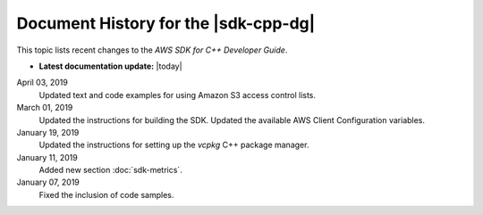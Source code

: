 .. Copyright 2010-2019 Amazon.com, Inc. or its affiliates. All Rights Reserved.

   This work is licensed under a Creative Commons Attribution-NonCommercial-ShareAlike 4.0
   International License (the "License"). You may not use this file except in compliance with the
   License. A copy of the License is located at http://creativecommons.org/licenses/by-nc-sa/4.0/.

   This file is distributed on an "AS IS" BASIS, WITHOUT WARRANTIES OR CONDITIONS OF ANY KIND,
   either express or implied. See the License for the specific language governing permissions and
   limitations under the License.

#####################################
Document History for the |sdk-cpp-dg|
#####################################

.. meta::
    :description: AWS SDK for C++ Developer Guide documentation update history.
    :keywords:

This topic lists recent changes to the *AWS SDK for C++ Developer Guide*.

* **Latest documentation update:** |today|

April 03, 2019
   Updated text and code examples for using Amazon S3 access control lists.

March 01, 2019
   Updated the instructions for building the SDK.
   Updated the available AWS Client Configuration variables.

January 19, 2019
   Updated the instructions for setting up the `vcpkg` C++ package manager.

January 11, 2019
   Added new section :doc:`sdk-metrics`.

January 07, 2019
   Fixed the inclusion of code samples.

